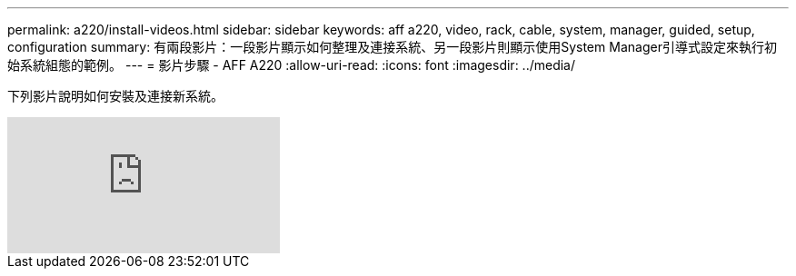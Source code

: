 ---
permalink: a220/install-videos.html 
sidebar: sidebar 
keywords: aff a220, video, rack, cable, system, manager, guided, setup, configuration 
summary: 有兩段影片：一段影片顯示如何整理及連接系統、另一段影片則顯示使用System Manager引導式設定來執行初始系統組態的範例。 
---
= 影片步驟 - AFF A220
:allow-uri-read: 
:icons: font
:imagesdir: ../media/


[role="lead"]
下列影片說明如何安裝及連接新系統。

video::5g-34qxG9HA?[youtube]